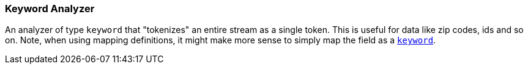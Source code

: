 [[analysis-keyword-analyzer]]
=== Keyword Analyzer

An analyzer of type `keyword` that "tokenizes" an entire stream as a
single token. This is useful for data like zip codes, ids and so on.
Note, when using mapping definitions, it might make more sense to simply
map the field as a <<string,`keyword`>>.
